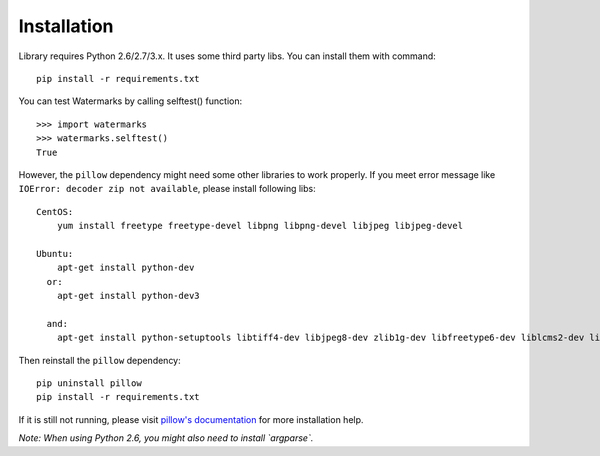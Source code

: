Installation
============

Library requires Python 2.6/2.7/3.x. It uses some third party libs. You can install them with command::

  pip install -r requirements.txt

You can test Watermarks by calling selftest() function::

  >>> import watermarks
  >>> watermarks.selftest()
  True

However, the ``pillow`` dependency might need some other libraries to work properly. If you meet error message like ``IOError: decoder zip not available``, please install following libs::

  CentOS:
      yum install freetype freetype-devel libpng libpng-devel libjpeg libjpeg-devel

  Ubuntu:
      apt-get install python-dev
    or:
      apt-get install python-dev3

    and:
      apt-get install python-setuptools libtiff4-dev libjpeg8-dev zlib1g-dev libfreetype6-dev liblcms2-dev libwebp-dev tcl8.5-dev tk8.5-dev python-tk

Then reinstall the ``pillow`` dependency::

  pip uninstall pillow
  pip install -r requirements.txt

If it is still not running, please visit `pillow's documentation <http://pillow.readthedocs.org/en/latest/installation.html>`_ for more installation help.

*Note: When using Python 2.6, you might also need to install `argparse`.*

